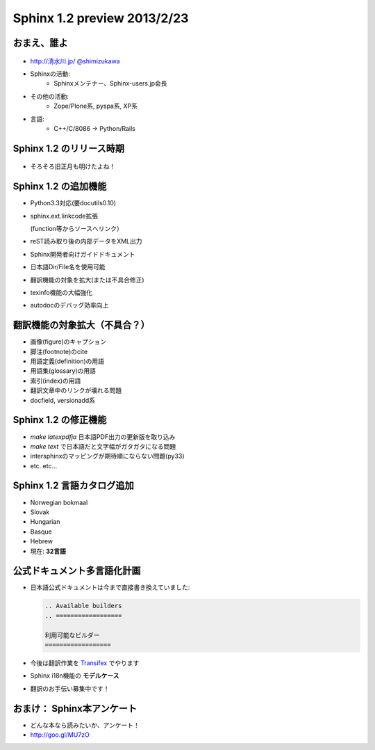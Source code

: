 =============================
Sphinx 1.2 preview 2013/2/23
=============================

おまえ、誰よ
=============
.. figure:: face.png

* `http://清水川.jp/ <http://清水川.jp/>`_
  `@shimizukawa <http://twitter.com/shimizukawa>`_
* Sphinxの活動:
   * Sphinxメンテナー、Sphinx-users.jp会長
* その他の活動:
   * Zope/Plone系, pyspa系, XP系
* 言語:
   * C++/C/8086 -> Python/Rails

.. figure:: sphinxusers.jpg


.. s6:: effect slide

.. s6:: styles

    'ul': {fontSize:'65%'},
    'div[0]': {width:'15%', position:'absolute', top:0},
    'div[1]': {width:'60%', float:'right'},
    'ul/li': {display: 'none'},

.. s6:: actions

    ['ul/li[0]', 'fade in', '0.3'],
    ['ul/li[1]', 'fade in', '0.3'],
    ['ul/li[2]', 'fade in', '0.3'],
    ['ul/li[3]', 'fade in', '0.3'],


Sphinx 1.2 のリリース時期
===========================

.. figure:: sphinx-1.2-release-day.png

.. figure:: sphinx-1.2-release-day2.png

* そろそろ旧正月も明けたよね！

.. s6:: effect slide

.. s6:: styles

    'div[0]': {width:'90%', position:'absolute', top:'40%', display: 'none'},
    'div[1]': {width:'90%', position:'absolute', top:'40%', display: 'none'},
    'ul/li': {display: 'none'},

.. s6:: actions

    ['div[0]', 'fade in', '0.3'],
    ['div[1]', 'fade in', '2.0'],
    ['ul/li[0]', 'fade in', '0.3'],


Sphinx 1.2 の追加機能
======================

* Python3.3対応(要docutils0.10)
* sphinx.ext.linkcode拡張

  (function等からソースへリンク）

* reST読み取り後の内部データをXML出力
* Sphinx開発者向けガイドドキュメント
* 日本語Dir/File名を使用可能
* 翻訳機能の対象を拡大(または不具合修正)
* texinfo機能の大幅強化
* autodocのデバッグ効率向上


.. s6:: effect slide

.. s6:: styles

    'ul/li': {display: 'none', fontSize:'90%'},

.. s6:: actions

    ['ul/li[0]', 'fade in', '0.3'],
    ['ul/li[1]', 'fade in', '0.3'],
    ['ul/li[2]', 'fade in', '0.3'],
    ['ul/li[3]', 'fade in', '0.3'],
    ['ul/li[4]', 'fade in', '0.3'],
    ['ul/li[5]', 'fade in', '0.3'],
    ['ul/li[6]', 'fade in', '0.3'],
    ['ul/li[7]', 'fade in', '0.3'],


翻訳機能の対象拡大（不具合？）
==============================

* 画像(figure)のキャプション
* 脚注(footnote)のcite
* 用語定義(definition)の用語
* 用語集(glossary)の用語
* 索引(index)の用語
* 翻訳文章中のリンクが壊れる問題
* docfield, versionadd系

.. s6:: effect slide

.. s6:: styles

    'ul/li': {display: 'none', fontSize:'90%'},

.. s6:: actions

    ['ul/li[0]', 'fade in', '0.3'],
    ['ul/li[1]', 'fade in', '0.3'],
    ['ul/li[2]', 'fade in', '0.3'],
    ['ul/li[3]', 'fade in', '0.3'],
    ['ul/li[4]', 'fade in', '0.3'],
    ['ul/li[5]', 'fade in', '0.3'],
    ['ul/li[6]', 'fade in', '0.3'],



Sphinx 1.2 の修正機能
======================

* `make latexpdfja` 日本語PDF出力の更新版を取り込み
* `make text` で日本語だと文字幅がガタガタになる問題
* intersphinxのマッピングが期待順にならない問題(py33)
* etc. etc...

.. s6:: effect slide

.. s6:: styles

    'ul/li': {display: 'none', fontSize:'90%'},

.. s6:: actions

    ['ul/li[0]', 'fade in', '0.3'],
    ['ul/li[1]', 'fade in', '0.3'],
    ['ul/li[2]', 'fade in', '0.3'],

Sphinx 1.2 言語カタログ追加
============================

* Norwegian bokmaal
* Slovak
* Hungarian
* Basque
* Hebrew
* 現在: **32言語**

.. s6:: effect slide


公式ドキュメント多言語化計画
=============================

* 日本語公式ドキュメントは今まで直接書き換えていました:

  .. code-block:: rst

      .. Available builders
      .. ==================

      利用可能なビルダー
      ==================


* 今後は翻訳作業を Transifex_ でやります
* Sphinx i18n機能の **モデルケース**
* 翻訳のお手伝い募集中です！

.. _Transifex: https://www.transifex.com/projects/p/sphinx-doc-1_2_0/

.. s6:: effect slide

.. s6:: styles

    'ul/li': {display: 'none', fontSize:'90%'},

.. s6:: actions

    ['ul/li[0]', 'fade in', '0.3'],
    ['ul/li[1]', 'fade in', '0.3'],
    ['ul/li[2]', 'fade in', '0.3'],
    ['ul/li[3]', 'fade in', '0.3'],


おまけ： Sphinx本アンケート
=============================

* どんな本なら読みたいか、アンケート！
* http://goo.gl/MU7zO

